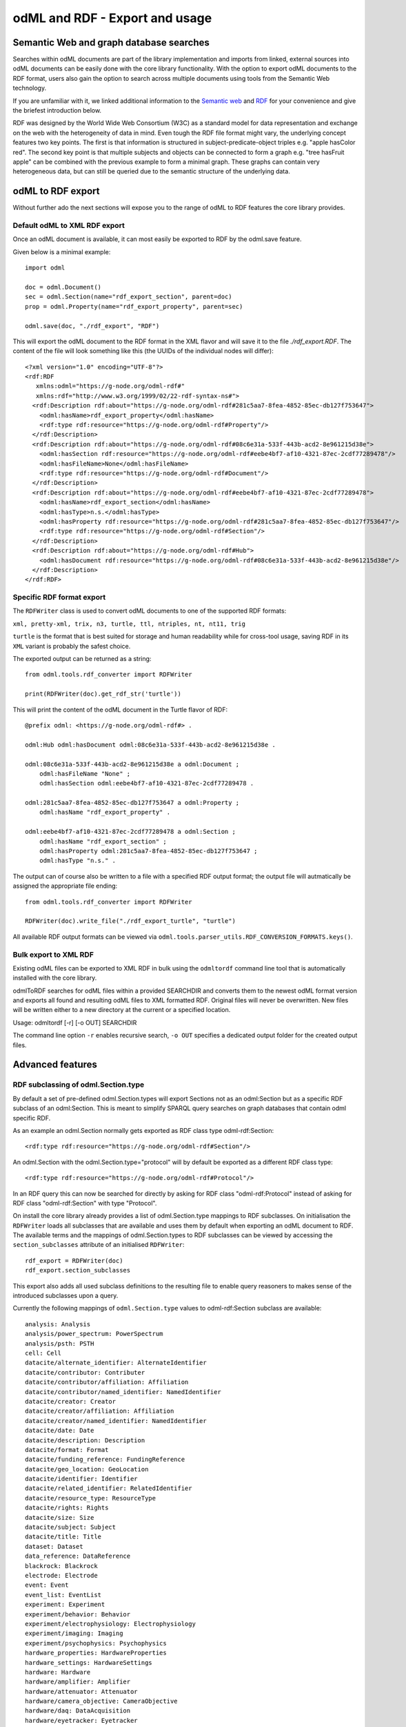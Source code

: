 ===============================
odML and RDF - Export and usage
===============================

Semantic Web and graph database searches
========================================

Searches within odML documents are part of the library implementation and imports from linked, external sources into odML documents can be easily done with the core library functionality.
With the option to export odML documents to the RDF format, users also gain the option to search across multiple documents using tools from the Semantic Web technology.

If you are unfamiliar with it, we linked additional information to the `Semantic web <https://www.w3.org/standards/semanticweb>`_ and `RDF <https://www.w3.org/TR/rdf11-concepts>`_ for your convenience and give the briefest introduction below.

RDF was designed by the World Wide Web Consortium (W3C) as a standard model for data representation and exchange on the web with the heterogeneity of data in mind. Even tough the RDF file format might vary, the underlying concept features two key points. The first is that information is structured in subject-predicate-object triples e.g. "apple hasColor red". The second key point is that multiple subjects and objects can be connected to form a graph e.g. "tree hasFruit apple" can be combined with the previous example to form a minimal graph. These graphs can contain very heterogeneous data, but can still be queried due to the semantic structure of the underlying data.

odML to RDF export
==================

Without further ado the next sections will expose you to the range of odML to RDF features the core library provides.

Default odML to XML RDF export
------------------------------

Once an odML document is available, it can most easily be exported to RDF by the odml.save feature.

Given below is a minimal example::

    import odml

    doc = odml.Document()
    sec = odml.Section(name="rdf_export_section", parent=doc)
    prop = odml.Property(name="rdf_export_property", parent=sec)

    odml.save(doc, "./rdf_export", "RDF")

This will export the odML document to the RDF format in the XML flavor and will save it to the file `./rdf_export.RDF`.
The content of the file will look something like this (the UUIDs of the individual nodes will differ)::

    <?xml version="1.0" encoding="UTF-8"?>
    <rdf:RDF
       xmlns:odml="https://g-node.org/odml-rdf#"
       xmlns:rdf="http://www.w3.org/1999/02/22-rdf-syntax-ns#">
      <rdf:Description rdf:about="https://g-node.org/odml-rdf#281c5aa7-8fea-4852-85ec-db127f753647">
        <odml:hasName>rdf_export_property</odml:hasName>
        <rdf:type rdf:resource="https://g-node.org/odml-rdf#Property"/>
      </rdf:Description>
      <rdf:Description rdf:about="https://g-node.org/odml-rdf#08c6e31a-533f-443b-acd2-8e961215d38e">
        <odml:hasSection rdf:resource="https://g-node.org/odml-rdf#eebe4bf7-af10-4321-87ec-2cdf77289478"/>
        <odml:hasFileName>None</odml:hasFileName>
        <rdf:type rdf:resource="https://g-node.org/odml-rdf#Document"/>
      </rdf:Description>
      <rdf:Description rdf:about="https://g-node.org/odml-rdf#eebe4bf7-af10-4321-87ec-2cdf77289478">
        <odml:hasName>rdf_export_section</odml:hasName>
        <odml:hasType>n.s.</odml:hasType>
        <odml:hasProperty rdf:resource="https://g-node.org/odml-rdf#281c5aa7-8fea-4852-85ec-db127f753647"/>
        <rdf:type rdf:resource="https://g-node.org/odml-rdf#Section"/>
      </rdf:Description>
      <rdf:Description rdf:about="https://g-node.org/odml-rdf#Hub">
        <odml:hasDocument rdf:resource="https://g-node.org/odml-rdf#08c6e31a-533f-443b-acd2-8e961215d38e"/>
      </rdf:Description>
    </rdf:RDF>


Specific RDF format export
--------------------------

The ``RDFWriter`` class is used to convert odML documents to one of the supported RDF formats:

``xml, pretty-xml, trix, n3, turtle, ttl, ntriples, nt, nt11, trig``

``turtle`` is the format that is best suited for storage and human readability while for cross-tool usage, saving RDF in its ``XML`` variant is probably the safest choice.

The exported output can be returned as a string::

    from odml.tools.rdf_converter import RDFWriter

    print(RDFWriter(doc).get_rdf_str('turtle'))

This will print the content of the odML document in the Turtle flavor of RDF::

    @prefix odml: <https://g-node.org/odml-rdf#> .

    odml:Hub odml:hasDocument odml:08c6e31a-533f-443b-acd2-8e961215d38e .

    odml:08c6e31a-533f-443b-acd2-8e961215d38e a odml:Document ;
        odml:hasFileName "None" ;
        odml:hasSection odml:eebe4bf7-af10-4321-87ec-2cdf77289478 .

    odml:281c5aa7-8fea-4852-85ec-db127f753647 a odml:Property ;
        odml:hasName "rdf_export_property" .

    odml:eebe4bf7-af10-4321-87ec-2cdf77289478 a odml:Section ;
        odml:hasName "rdf_export_section" ;
        odml:hasProperty odml:281c5aa7-8fea-4852-85ec-db127f753647 ;
        odml:hasType "n.s." .

The output can of course also be written to a file with a specified RDF output format; the output file will autmatically be assigned the appropriate file ending::

    from odml.tools.rdf_converter import RDFWriter

    RDFWriter(doc).write_file("./rdf_export_turtle", "turtle")

All available RDF output formats can be viewed via ``odml.tools.parser_utils.RDF_CONVERSION_FORMATS.keys()``.

Bulk export to XML RDF
----------------------

Existing odML files can be exported to XML RDF in bulk using the ``odmltordf`` command line tool that is automatically installed with the core library.

odmlToRDF searches for odML files within a provided SEARCHDIR and converts them to the newest odML format version and exports all found and resulting odML files to XML formatted RDF. Original files will never be overwritten. New files will be written either to a new directory at the current or a specified location.

Usage: odmltordf [-r] [-o OUT] SEARCHDIR

The command line option ``-r`` enables recursive search, ``-o OUT`` specifies a dedicated output folder for the created output files.


Advanced features
=================

RDF subclassing of odml.Section.type
------------------------------------

By default a set of pre-defined odml.Section.types will export Sections not as an odml:Section but as a specific RDF subclass of an odml:Section. This is meant to simplify SPARQL query searches on graph databases that contain odml specific RDF.

As an example an odml.Section normally gets exported as RDF class type odml-rdf:Section::

    <rdf:type rdf:resource="https://g-node.org/odml-rdf#Section"/>

An odml.Section with the odml.Section.type="protocol" will by default be exported as a different RDF class type::

    <rdf:type rdf:resource="https://g-node.org/odml-rdf#Protocol"/>

In an RDF query this can now be searched for directly by asking for RDF class "odml-rdf:Protocol" instead of asking for RDF class "odml-rdf:Section" with type "Protocol".

On install the core library already provides a list of odml.Section.type mappings to RDF subclasses. On initialisation the ``RDFWriter`` loads all subclasses that are available and uses them by default when exporting an odML document to RDF. The available terms and the mappings of odml.Section.types to RDF subclasses can be viewed by accessing the ``section_subclasses`` attribute of an initialised ``RDFWriter``::

    rdf_export = RDFWriter(doc)
    rdf_export.section_subclasses

This export also adds all used subclass definitions to the resulting file to enable query reasoners to makes sense of the introduced subclasses upon a query.

Currently the following mappings of ``odml.Section.type`` values to odml-rdf:Section subclass are available::

    analysis: Analysis
    analysis/power_spectrum: PowerSpectrum
    analysis/psth: PSTH
    cell: Cell
    datacite/alternate_identifier: AlternateIdentifier
    datacite/contributor: Contributer
    datacite/contributor/affiliation: Affiliation
    datacite/contributor/named_identifier: NamedIdentifier
    datacite/creator: Creator
    datacite/creator/affiliation: Affiliation
    datacite/creator/named_identifier: NamedIdentifier
    datacite/date: Date
    datacite/description: Description
    datacite/format: Format
    datacite/funding_reference: FundingReference
    datacite/geo_location: GeoLocation
    datacite/identifier: Identifier
    datacite/related_identifier: RelatedIdentifier
    datacite/resource_type: ResourceType
    datacite/rights: Rights
    datacite/size: Size
    datacite/subject: Subject
    datacite/title: Title
    dataset: Dataset
    data_reference: DataReference
    blackrock: Blackrock
    electrode: Electrode
    event: Event
    event_list: EventList
    experiment: Experiment
    experiment/behavior: Behavior
    experiment/electrophysiology: Electrophysiology
    experiment/imaging: Imaging
    experiment/psychophysics: Psychophysics
    hardware_properties: HardwareProperties
    hardware_settings: HardwareSettings
    hardware: Hardware
    hardware/amplifier: Amplifier
    hardware/attenuator: Attenuator
    hardware/camera_objective: CameraObjective
    hardware/daq: DataAcquisition
    hardware/eyetracker: Eyetracker
    hardware/filter: Filter
    hardware/filter_set: Filterset
    hardware/iaq: ImageAcquisition
    hardware/light_source: Lightsource
    hardware/microscope: Microscope
    hardware/microscope_objective: MicroscopeObjective
    hardware/scanner: Scanner
    hardware/stimulus_isolator: StimulusIsolator
    model/lif: LeakyIntegrateAndFire
    model/pif: PerfectIntegrateAndFire
    model/multi_compartment: MultiCompartmentModel
    model/single_compartment: SingleCompartmentModel
    person: Person
    preparation: Preparation
    project: Project
    protocol: Protocol
    recording: Recording
    setup: Setup
    stimulus: Stimulus
    stimulus/dc: DC
    stimulus/gabor: Gabor
    stimulus/grating: Grating
    stimulus/pulse: Pulse
    stimulus/movie: Movie
    stimulus/ramp: Ramp
    stimulus/random_dot: RandomDot
    stimulus/sawtooth: Sawtooth
    stimulus/sine_wave: Sinewave
    stimulus/square_wave: Squarewave
    stimulus/white_noise: Whitenoise
    subject: Subject

Custom RDF subclassing
----------------------

The default list of odml.Section.types can be supplemented or even replaced by custom type to RDF subclass mappings.

All required is to provide a dictionary of the format ``{"odml.Section.type value": "RDF subclass value"}``. Please note that the ``odml.Section.type`` value should be provided lower case, while the ``RDF subclass value`` should be provided upper case::

    custom_class_dict = {"species": "Species", "cell": "Neuron"}
    rdf_export = RDFWriter(doc, custom_subclasses=custom_class_dict)

Please note that entries in a custom subclass dictionary will overwrite entries in the default subclass dictionary.

Disable RDF subclassing
-----------------------
The subclassing feature can be disabled to export all odml.Sections as plain odml-rdf:Sections instead. This might be necessary if for e.g. a graph database is used that does not provide proper SPARQL reasoning and cannot make sense of RDF subclasses::

    rdf_export = RDFWriter(doc, rdf_subclassing=False)

